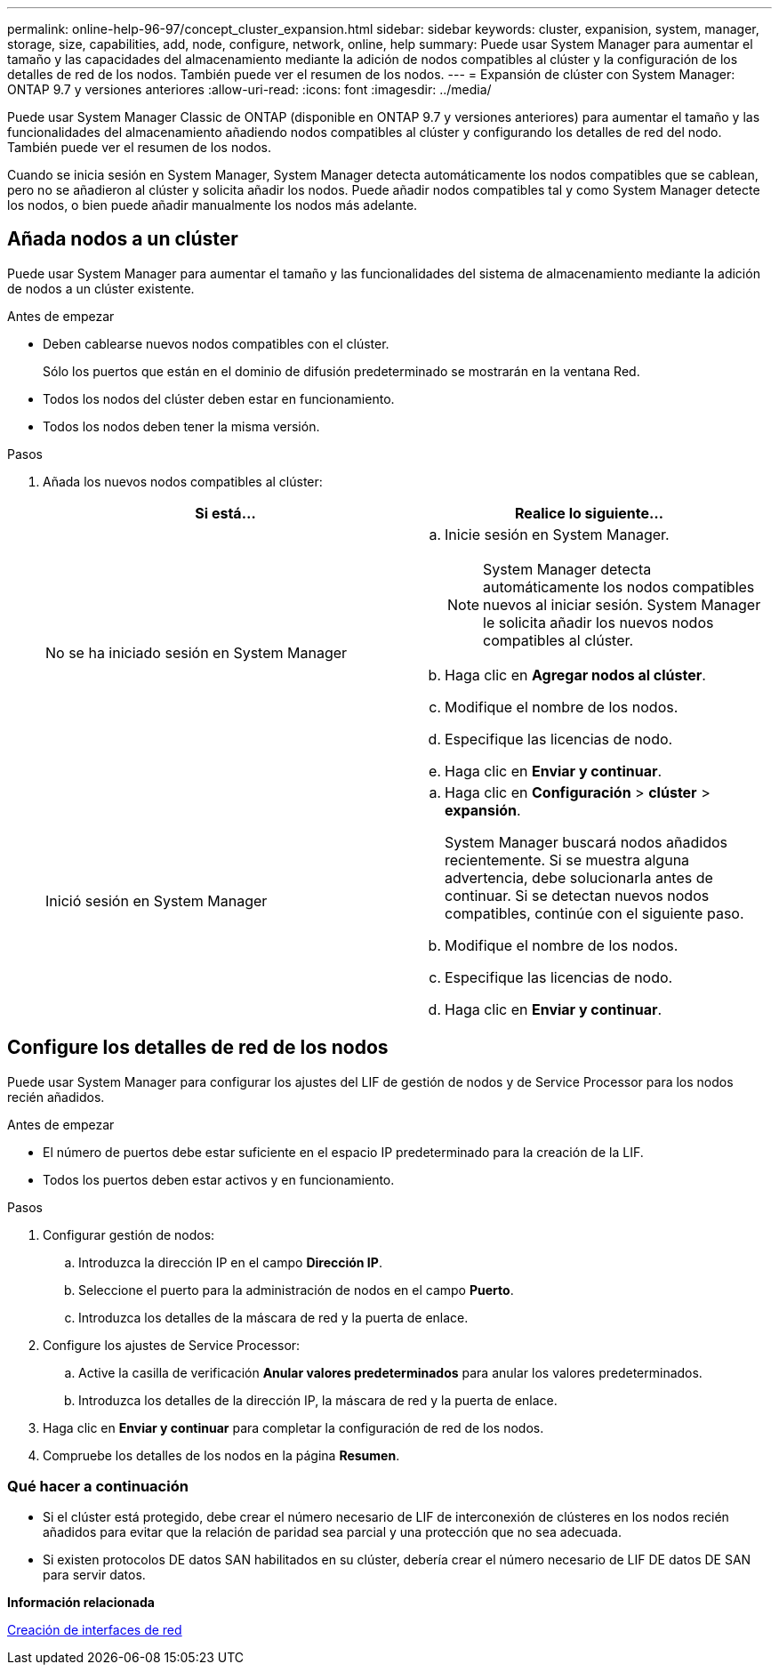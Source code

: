 ---
permalink: online-help-96-97/concept_cluster_expansion.html 
sidebar: sidebar 
keywords: cluster, expanision, system, manager, storage, size, capabilities, add, node, configure, network, online, help 
summary: Puede usar System Manager para aumentar el tamaño y las capacidades del almacenamiento mediante la adición de nodos compatibles al clúster y la configuración de los detalles de red de los nodos. También puede ver el resumen de los nodos. 
---
= Expansión de clúster con System Manager: ONTAP 9.7 y versiones anteriores
:allow-uri-read: 
:icons: font
:imagesdir: ../media/


[role="lead"]
Puede usar System Manager Classic de ONTAP (disponible en ONTAP 9.7 y versiones anteriores) para aumentar el tamaño y las funcionalidades del almacenamiento añadiendo nodos compatibles al clúster y configurando los detalles de red del nodo. También puede ver el resumen de los nodos.

Cuando se inicia sesión en System Manager, System Manager detecta automáticamente los nodos compatibles que se cablean, pero no se añadieron al clúster y solicita añadir los nodos. Puede añadir nodos compatibles tal y como System Manager detecte los nodos, o bien puede añadir manualmente los nodos más adelante.



== Añada nodos a un clúster

Puede usar System Manager para aumentar el tamaño y las funcionalidades del sistema de almacenamiento mediante la adición de nodos a un clúster existente.

.Antes de empezar
* Deben cablearse nuevos nodos compatibles con el clúster.
+
Sólo los puertos que están en el dominio de difusión predeterminado se mostrarán en la ventana Red.

* Todos los nodos del clúster deben estar en funcionamiento.
* Todos los nodos deben tener la misma versión.


.Pasos
. Añada los nuevos nodos compatibles al clúster:
+
|===
| Si está... | Realice lo siguiente... 


 a| 
No se ha iniciado sesión en System Manager
 a| 
.. Inicie sesión en System Manager.
+
[NOTE]
====
System Manager detecta automáticamente los nodos compatibles nuevos al iniciar sesión. System Manager le solicita añadir los nuevos nodos compatibles al clúster.

====
.. Haga clic en *Agregar nodos al clúster*.
.. Modifique el nombre de los nodos.
.. Especifique las licencias de nodo.
.. Haga clic en *Enviar y continuar*.




 a| 
Inició sesión en System Manager
 a| 
.. Haga clic en *Configuración* > *clúster* > *expansión*.
+
System Manager buscará nodos añadidos recientemente. Si se muestra alguna advertencia, debe solucionarla antes de continuar. Si se detectan nuevos nodos compatibles, continúe con el siguiente paso.

.. Modifique el nombre de los nodos.
.. Especifique las licencias de nodo.
.. Haga clic en *Enviar y continuar*.


|===




== Configure los detalles de red de los nodos

Puede usar System Manager para configurar los ajustes del LIF de gestión de nodos y de Service Processor para los nodos recién añadidos.

.Antes de empezar
* El número de puertos debe estar suficiente en el espacio IP predeterminado para la creación de la LIF.
* Todos los puertos deben estar activos y en funcionamiento.


.Pasos
. Configurar gestión de nodos:
+
.. Introduzca la dirección IP en el campo *Dirección IP*.
.. Seleccione el puerto para la administración de nodos en el campo *Puerto*.
.. Introduzca los detalles de la máscara de red y la puerta de enlace.


. Configure los ajustes de Service Processor:
+
.. Active la casilla de verificación *Anular valores predeterminados* para anular los valores predeterminados.
.. Introduzca los detalles de la dirección IP, la máscara de red y la puerta de enlace.


. Haga clic en *Enviar y continuar* para completar la configuración de red de los nodos.
. Compruebe los detalles de los nodos en la página *Resumen*.




=== Qué hacer a continuación

* Si el clúster está protegido, debe crear el número necesario de LIF de interconexión de clústeres en los nodos recién añadidos para evitar que la relación de paridad sea parcial y una protección que no sea adecuada.
* Si existen protocolos DE datos SAN habilitados en su clúster, debería crear el número necesario de LIF DE datos DE SAN para servir datos.


*Información relacionada*

xref:task_creating_network_interfaces.adoc[Creación de interfaces de red]

